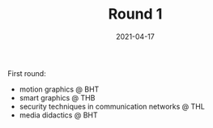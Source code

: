 #+TITLE: Round 1
#+DATE: 2021-04-17
#+DRAFT: false
#+TAGS[]: university

First round:

- motion graphics @ BHT
- smart graphics @ THB
- security techniques in communication networks @ THL
- media didactics @ BHT


